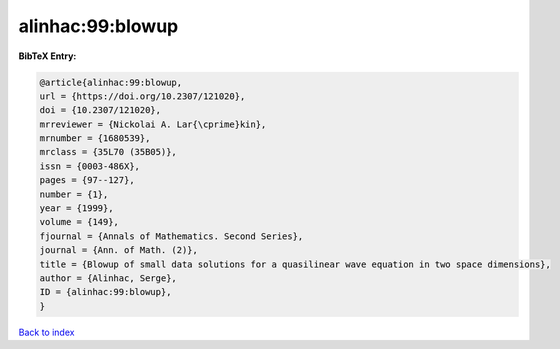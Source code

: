 alinhac:99:blowup
=================

.. :cite:t:`alinhac:99:blowup`

.. bibliography:: ../../All.bib

**BibTeX Entry:**

.. code-block:: bibtex

   @article{alinhac:99:blowup,
   url = {https://doi.org/10.2307/121020},
   doi = {10.2307/121020},
   mrreviewer = {Nickolai A. Lar{\cprime}kin},
   mrnumber = {1680539},
   mrclass = {35L70 (35B05)},
   issn = {0003-486X},
   pages = {97--127},
   number = {1},
   year = {1999},
   volume = {149},
   fjournal = {Annals of Mathematics. Second Series},
   journal = {Ann. of Math. (2)},
   title = {Blowup of small data solutions for a quasilinear wave equation in two space dimensions},
   author = {Alinhac, Serge},
   ID = {alinhac:99:blowup},
   }

`Back to index <../index>`_
